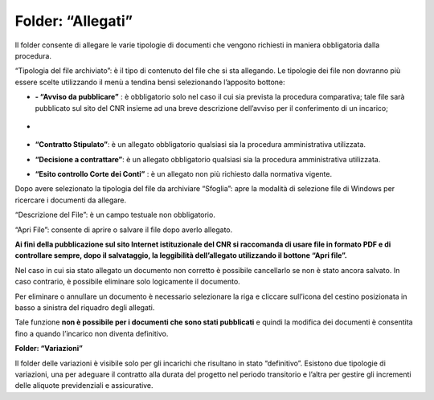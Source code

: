 Folder: “Allegati”
==================

Il folder consente di allegare le varie tipologie di documenti che vengono richiesti in maniera obbligatoria dalla procedura.

“Tipologia del file archiviato”: è il tipo di contenuto del file che si sta allegando. Le tipologie dei file non dovranno più essere scelte utilizzando il menù a tendina bensì selezionando l’apposito bottone:

-  **- “Avviso da pubblicare”** : è obbligatorio solo nel caso il cui sia prevista la procedura comparativa; tale file sarà pubblicato sul sito del CNR insieme ad una breve descrizione dell’avviso per il conferimento di un incarico;

-  .. figure:: ../../screenshot/allegato_generico.png :alt: Allegato Generico **- “Allegato generico”**: è un allegato generico, non obbligatorio, che il soggetto ritiene opportuno allegare all’incarico;

- **“Contratto Stipulato”**: è un allegato obbligatorio qualsiasi sia la procedura amministrativa utilizzata.

- **“Decisione a contrattare”**: è un allegato obbligatorio qualsiasi sia la procedura amministrativa utilizzata.
   
- **“Esito controllo Corte dei Conti”** : è un allegato non più richiesto dalla normativa vigente.

Dopo avere selezionato la tipologia del file da archiviare “Sfoglia”: apre la modalità di selezione file di Windows per ricercare i
documenti da allegare.

“Descrizione del File”: è un campo testuale non obbligatorio.

“Apri File”: consente di aprire o salvare il file dopo averlo allegato.

**Ai fini della pubblicazione sul sito Internet istituzionale del CNR si raccomanda di usare file in formato PDF e di controllare sempre, dopo il salvataggio, la leggibilità dell’allegato utilizzando il bottone “Apri file”.**

Nel caso in cui sia stato allegato un documento non corretto è possibile cancellarlo se non è stato ancora salvato. In caso contrario, è possibile eliminare solo logicamente il documento.

Per eliminare o annullare un documento è necessario selezionare la riga e cliccare sull’icona del cestino posizionata in basso a sinistra del riquadro degli allegati.

Tale funzione **non è possibile per i documenti che sono stati pubblicati** e quindi la modifica dei documenti è consentita fino a quando l’incarico non diventa definitivo.

**Folder: “Variazioni”**

Il folder delle variazioni è visibile solo per gli incarichi che risultano in stato “definitivo”.
Esistono due tipologie di variazioni, una per adeguare il contratto alla durata del progetto nel periodo transitorio e l’altra per gestire gli incrementi delle aliquote previdenziali e assicurative.


.. |image2| image:: ./media/image63.jpg
   :width: 0.38611in
   :height: 0.22917in
